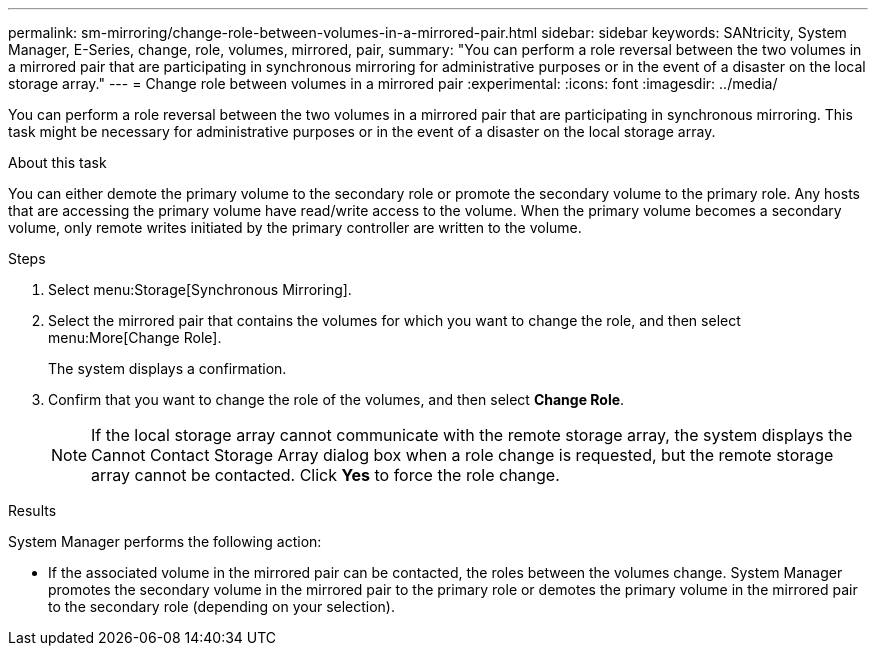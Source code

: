 ---
permalink: sm-mirroring/change-role-between-volumes-in-a-mirrored-pair.html
sidebar: sidebar
keywords: SANtricity, System Manager, E-Series, change, role, volumes, mirrored, pair,
summary: "You can perform a role reversal between the two volumes in a mirrored pair that are participating in synchronous mirroring for administrative purposes or in the event of a disaster on the local storage array."
---
= Change role between volumes in a mirrored pair
:experimental:
:icons: font
:imagesdir: ../media/

[.lead]
You can perform a role reversal between the two volumes in a mirrored pair that are participating in synchronous mirroring. This task might be necessary for administrative purposes or in the event of a disaster on the local storage array.

.About this task

You can either demote the primary volume to the secondary role or promote the secondary volume to the primary role. Any hosts that are accessing the primary volume have read/write access to the volume. When the primary volume becomes a secondary volume, only remote writes initiated by the primary controller are written to the volume.

.Steps

. Select menu:Storage[Synchronous Mirroring].
. Select the mirrored pair that contains the volumes for which you want to change the role, and then select menu:More[Change Role].
+
The system displays a confirmation.

. Confirm that you want to change the role of the volumes, and then select *Change Role*.
+
[NOTE]
====
If the local storage array cannot communicate with the remote storage array, the system displays the Cannot Contact Storage Array dialog box when a role change is requested, but the remote storage array cannot be contacted. Click *Yes* to force the role change.
====

.Results

System Manager performs the following action:

* If the associated volume in the mirrored pair can be contacted, the roles between the volumes change. System Manager promotes the secondary volume in the mirrored pair to the primary role or demotes the primary volume in the mirrored pair to the secondary role (depending on your selection).
